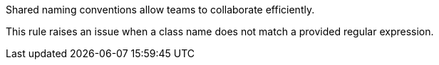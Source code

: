 Shared naming conventions allow teams to collaborate efficiently.

This rule raises an issue when a class name does not match a provided regular expression.
